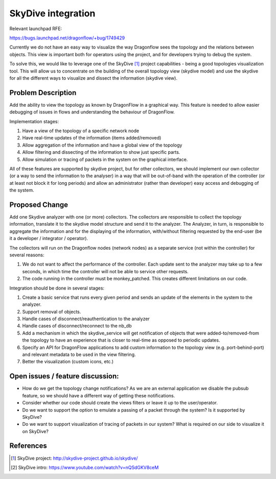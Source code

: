 ..
 This work is licensed under a Creative Commons Attribution 3.0 Unported
 License.

 https://creativecommons.org/licenses/by/3.0/legalcode

===================
SkyDive integration
===================

Relevant launchpad RFE:

https://bugs.launchpad.net/dragonflow/+bug/1749429

Currently we do not have an easy way to visualize the way Dragonflow sees the
topology and the relations between objects. This view is important both for
operators using the project, and for developers trying to debug the system.

To solve this, we would like to leverage one of the SkyDive [1]_ project
capabilities - being a good topologies visualization tool. This will allow
us to concentrate on the building of the overall topology view (skydive
model) and use the skydive for all the different ways to visualize and dissect
the information (skydive view).


Problem Description
===================

Add the ability to view the topology as known by DragonFlow in a graphical way.
This feature is needed to allow easier debugging of issues in flows and
understanding the behaviour of DragonFlow.

Implementation stages:

1. Have a view of the topology of a specific network node
2. Have real-time updates of the information (items added/removed)
3. Allow aggregation of the information and have a global view of the topology
4. Allow filtering and dissecting of the information to show just specific
   parts.
5. Allow simulation or tracing of packets in the system on the graphical
   interface.

All of these features are supported by skydive project, but for other
collectors, we should implement our own collector (or a way to send the
information to the analyser) in a way that will be out-of-band with the
operation of the controller (or at least not block it for long periods) and
allow an administrator (rather than developer) easy access and debugging of
the system.

Proposed Change
===============

Add one Skydive analyzer with one (or more) collectors.
The collectors are responsible to collect the topology information,
translate it to the skydive model structure and send it to the analyzer.
The Analyzer, in turn, is responsible to aggregate the information and for
the displaying of the information, with/without filtering requested by the
end-user (be it a developer / integrator / operator).

The collectors will run on the Dragonflow nodes (network nodes) as a
separate service (not within the controller) for several reasons:

1. We do not want to affect the performance of the controller. Each update
   sent to the analyzer may take up to a few seconds, in which time the
   controller will not be able to service other requests.
2. The code running in the controller must be monkey_patched. This creates
   different limitations on our code.

Integration should be done in several stages:

1. Create a basic service that runs every given period and sends an update
   of the elements in the system to the analyzer.
2. Support removal of objects.
3. Handle cases of disconnect/reauthentication to the analyzer
4. Handle cases of disconnect/reconnect to the nb_db
5. Add a mechanism in which the skydive_service will get notification of
   objects that were added-to/removed-from the topology to have an
   experience that is closer to real-time as opposed to periodic updates.
6. Specify an API for DragonFlow applications to add custom information to
   the topology view (e.g. port-behind-port) and relevant metadata to be
   used in the view filtering.
7. Better the visualization (custom icons, etc.)

Open issues / feature discussion:
=================================

- How do we get the topology change notifications? As we are an external
  application we disable the pubsub feature, so we should have a different
  way of getting these notifications.
- Consider whether our code should create the views filters or leave it up
  to the user/operator.
- Do we want to support the option to emulate a passing of a packet through
  the system? Is it supported by SkyDive?
- Do we want to support visualization of tracing of packets in our system?
  What is required on our side to visualize it on SkyDive?

References
==========

.. [1] SkyDive project: http://skydive-project.github.io/skydive/
.. [2] SkyDive intro: https://www.youtube.com/watch?v=nQSdGKV8ceM